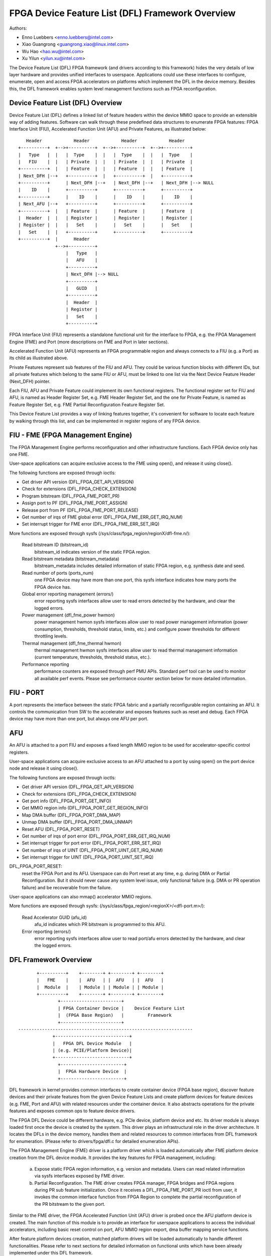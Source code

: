 =================================================
FPGA Device Feature List (DFL) Framework Overview
=================================================

Authors:

- Enno Luebbers <enno.luebbers@intel.com>
- Xiao Guangrong <guangrong.xiao@linux.intel.com>
- Wu Hao <hao.wu@intel.com>
- Xu Yilun <yilun.xu@intel.com>

The Device Feature List (DFL) FPGA framework (and drivers according to
this framework) hides the very details of low layer hardware and provides
unified interfaces to userspace. Applications could use these interfaces to
configure, enumerate, open and access FPGA accelerators on platforms which
implement the DFL in the device memory. Besides this, the DFL framework
enables system level management functions such as FPGA reconfiguration.


Device Feature List (DFL) Overview
==================================
Device Feature List (DFL) defines a linked list of feature headers within the
device MMIO space to provide an extensible way of adding features. Software can
walk through these predefined data structures to enumerate FPGA features:
FPGA Interface Unit (FIU), Accelerated Function Unit (AFU) and Private Features,
as illustrated below::

    Header            Header            Header            Header
 +----------+  +-->+----------+  +-->+----------+  +-->+----------+
 |   Type   |  |   |  Type    |  |   |  Type    |  |   |  Type    |
 |   FIU    |  |   | Private  |  |   | Private  |  |   | Private  |
 +----------+  |   | Feature  |  |   | Feature  |  |   | Feature  |
 | Next_DFH |--+   +----------+  |   +----------+  |   +----------+
 +----------+      | Next_DFH |--+   | Next_DFH |--+   | Next_DFH |--> NULL
 |    ID    |      +----------+      +----------+      +----------+
 +----------+      |    ID    |      |    ID    |      |    ID    |
 | Next_AFU |--+   +----------+      +----------+      +----------+
 +----------+  |   | Feature  |      | Feature  |      | Feature  |
 |  Header  |  |   | Register |      | Register |      | Register |
 | Register |  |   |   Set    |      |   Set    |      |   Set    |
 |   Set    |  |   +----------+      +----------+      +----------+
 +----------+  |      Header
               +-->+----------+
                   |   Type   |
                   |   AFU    |
                   +----------+
                   | Next_DFH |--> NULL
                   +----------+
                   |   GUID   |
                   +----------+
                   |  Header  |
                   | Register |
                   |   Set    |
                   +----------+

FPGA Interface Unit (FIU) represents a standalone functional unit for the
interface to FPGA, e.g. the FPGA Management Engine (FME) and Port (more
descriptions on FME and Port in later sections).

Accelerated Function Unit (AFU) represents an FPGA programmable region and
always connects to a FIU (e.g. a Port) as its child as illustrated above.

Private Features represent sub features of the FIU and AFU. They could be
various function blocks with different IDs, but all private features which
belong to the same FIU or AFU, must be linked to one list via the Next Device
Feature Header (Next_DFH) pointer.

Each FIU, AFU and Private Feature could implement its own functional registers.
The functional register set for FIU and AFU, is named as Header Register Set,
e.g. FME Header Register Set, and the one for Private Feature, is named as
Feature Register Set, e.g. FME Partial Reconfiguration Feature Register Set.

This Device Feature List provides a way of linking features together, it's
convenient for software to locate each feature by walking through this list,
and can be implemented in register regions of any FPGA device.


FIU - FME (FPGA Management Engine)
==================================
The FPGA Management Engine performs reconfiguration and other infrastructure
functions. Each FPGA device only has one FME.

User-space applications can acquire exclusive access to the FME using open(),
and release it using close().

The following functions are exposed through ioctls:

- Get driver API version (DFL_FPGA_GET_API_VERSION)
- Check for extensions (DFL_FPGA_CHECK_EXTENSION)
- Program bitstream (DFL_FPGA_FME_PORT_PR)
- Assign port to PF (DFL_FPGA_FME_PORT_ASSIGN)
- Release port from PF (DFL_FPGA_FME_PORT_RELEASE)
- Get number of irqs of FME global error (DFL_FPGA_FME_ERR_GET_IRQ_NUM)
- Set interrupt trigger for FME error (DFL_FPGA_FME_ERR_SET_IRQ)

More functions are exposed through sysfs
(/sys/class/fpga_region/regionX/dfl-fme.n/):

 Read bitstream ID (bitstream_id)
     bitstream_id indicates version of the static FPGA region.

 Read bitstream metadata (bitstream_metadata)
     bitstream_metadata includes detailed information of static FPGA region,
     e.g. synthesis date and seed.

 Read number of ports (ports_num)
     one FPGA device may have more than one port, this sysfs interface indicates
     how many ports the FPGA device has.

 Global error reporting management (errors/)
     error reporting sysfs interfaces allow user to read errors detected by the
     hardware, and clear the logged errors.

 Power management (dfl_fme_power hwmon)
     power management hwmon sysfs interfaces allow user to read power management
     information (power consumption, thresholds, threshold status, limits, etc.)
     and configure power thresholds for different throttling levels.

 Thermal management (dfl_fme_thermal hwmon)
     thermal management hwmon sysfs interfaces allow user to read thermal
     management information (current temperature, thresholds, threshold status,
     etc.).

 Performance reporting
     performance counters are exposed through perf PMU APIs. Standard perf tool
     can be used to monitor all available perf events. Please see performance
     counter section below for more detailed information.


FIU - PORT
==========
A port represents the interface between the static FPGA fabric and a partially
reconfigurable region containing an AFU. It controls the communication from SW
to the accelerator and exposes features such as reset and debug. Each FPGA
device may have more than one port, but always one AFU per port.


AFU
===
An AFU is attached to a port FIU and exposes a fixed length MMIO region to be
used for accelerator-specific control registers.

User-space applications can acquire exclusive access to an AFU attached to a
port by using open() on the port device node and release it using close().

The following functions are exposed through ioctls:

- Get driver API version (DFL_FPGA_GET_API_VERSION)
- Check for extensions (DFL_FPGA_CHECK_EXTENSION)
- Get port info (DFL_FPGA_PORT_GET_INFO)
- Get MMIO region info (DFL_FPGA_PORT_GET_REGION_INFO)
- Map DMA buffer (DFL_FPGA_PORT_DMA_MAP)
- Unmap DMA buffer (DFL_FPGA_PORT_DMA_UNMAP)
- Reset AFU (DFL_FPGA_PORT_RESET)
- Get number of irqs of port error (DFL_FPGA_PORT_ERR_GET_IRQ_NUM)
- Set interrupt trigger for port error (DFL_FPGA_PORT_ERR_SET_IRQ)
- Get number of irqs of UINT (DFL_FPGA_PORT_UINT_GET_IRQ_NUM)
- Set interrupt trigger for UINT (DFL_FPGA_PORT_UINT_SET_IRQ)

DFL_FPGA_PORT_RESET:
  reset the FPGA Port and its AFU. Userspace can do Port
  reset at any time, e.g. during DMA or Partial Reconfiguration. But it should
  never cause any system level issue, only functional failure (e.g. DMA or PR
  operation failure) and be recoverable from the failure.

User-space applications can also mmap() accelerator MMIO regions.

More functions are exposed through sysfs:
(/sys/class/fpga_region/<regionX>/<dfl-port.m>/):

 Read Accelerator GUID (afu_id)
     afu_id indicates which PR bitstream is programmed to this AFU.

 Error reporting (errors/)
     error reporting sysfs interfaces allow user to read port/afu errors
     detected by the hardware, and clear the logged errors.


DFL Framework Overview
======================

::

         +----------+    +--------+ +--------+ +--------+
         |   FME    |    |  AFU   | |  AFU   | |  AFU   |
         |  Module  |    | Module | | Module | | Module |
         +----------+    +--------+ +--------+ +--------+
                 +-----------------------+
                 | FPGA Container Device |    Device Feature List
                 |  (FPGA Base Region)   |         Framework
                 +-----------------------+
  ------------------------------------------------------------------
               +----------------------------+
               |   FPGA DFL Device Module   |
               | (e.g. PCIE/Platform Device)|
               +----------------------------+
                 +------------------------+
                 |  FPGA Hardware Device  |
                 +------------------------+

DFL framework in kernel provides common interfaces to create container device
(FPGA base region), discover feature devices and their private features from the
given Device Feature Lists and create platform devices for feature devices
(e.g. FME, Port and AFU) with related resources under the container device. It
also abstracts operations for the private features and exposes common ops to
feature device drivers.

The FPGA DFL Device could be different hardware, e.g. PCIe device, platform
device and etc. Its driver module is always loaded first once the device is
created by the system. This driver plays an infrastructural role in the
driver architecture. It locates the DFLs in the device memory, handles them
and related resources to common interfaces from DFL framework for enumeration.
(Please refer to drivers/fpga/dfl.c for detailed enumeration APIs).

The FPGA Management Engine (FME) driver is a platform driver which is loaded
automatically after FME platform device creation from the DFL device module. It
provides the key features for FPGA management, including:

	a) Expose static FPGA region information, e.g. version and metadata.
	   Users can read related information via sysfs interfaces exposed
	   by FME driver.

	b) Partial Reconfiguration. The FME driver creates FPGA manager, FPGA
	   bridges and FPGA regions during PR sub feature initialization. Once
	   it receives a DFL_FPGA_FME_PORT_PR ioctl from user, it invokes the
	   common interface function from FPGA Region to complete the partial
	   reconfiguration of the PR bitstream to the given port.

Similar to the FME driver, the FPGA Accelerated Function Unit (AFU) driver is
probed once the AFU platform device is created. The main function of this module
is to provide an interface for userspace applications to access the individual
accelerators, including basic reset control on port, AFU MMIO region export, dma
buffer mapping service functions.

After feature platform devices creation, matched platform drivers will be loaded
automatically to handle different functionalities. Please refer to next sections
for detailed information on functional units which have been already implemented
under this DFL framework.


Partial Reconfiguration
=======================
As mentioned above, accelerators can be reconfigured through partial
reconfiguration of a PR bitstream file. The PR bitstream file must have been
generated for the exact static FPGA region and targeted reconfigurable region
(port) of the FPGA, otherwise, the reconfiguration operation will fail and
possibly cause system instability. This compatibility can be checked by
comparing the compatibility ID noted in the header of PR bitstream file against
the compat_id exposed by the target FPGA region. This check is usually done by
userspace before calling the reconfiguration IOCTL.


FPGA virtualization - PCIe SRIOV
================================
This section describes the virtualization support on DFL based FPGA device to
enable accessing an accelerator from applications running in a virtual machine
(VM). This section only describes the PCIe based FPGA device with SRIOV support.

Features supported by the particular FPGA device are exposed through Device
Feature Lists, as illustrated below:

::

    +-------------------------------+  +-------------+
    |              PF               |  |     VF      |
    +-------------------------------+  +-------------+
        ^            ^         ^              ^
        |            |         |              |
  +-----|------------|---------|--------------|-------+
  |     |            |         |              |       |
  |  +-----+     +-------+ +-------+      +-------+   |
  |  | FME |     | Port0 | | Port1 |      | Port2 |   |
  |  +-----+     +-------+ +-------+      +-------+   |
  |                  ^         ^              ^       |
  |                  |         |              |       |
  |              +-------+ +------+       +-------+   |
  |              |  AFU  | |  AFU |       |  AFU  |   |
  |              +-------+ +------+       +-------+   |
  |                                                   |
  |            DFL based FPGA PCIe Device             |
  +---------------------------------------------------+

FME is always accessed through the physical function (PF).

Ports (and related AFUs) are accessed via PF by default, but could be exposed
through virtual function (VF) devices via PCIe SRIOV. Each VF only contains
1 Port and 1 AFU for isolation. Users could assign individual VFs (accelerators)
created via PCIe SRIOV interface, to virtual machines.

The driver organization in virtualization case is illustrated below:
::

    +-------++------++------+             |
    | FME   || FME  || FME  |             |
    | FPGA  || FPGA || FPGA |             |
    |Manager||Bridge||Region|             |
    +-------++------++------+             |
    +-----------------------+  +--------+ |             +--------+
    |          FME          |  |  AFU   | |             |  AFU   |
    |         Module        |  | Module | |             | Module |
    +-----------------------+  +--------+ |             +--------+
          +-----------------------+       |       +-----------------------+
          | FPGA Container Device |       |       | FPGA Container Device |
          |  (FPGA Base Region)   |       |       |  (FPGA Base Region)   |
          +-----------------------+       |       +-----------------------+
            +------------------+          |         +------------------+
            | FPGA PCIE Module |          | Virtual | FPGA PCIE Module |
            +------------------+   Host   | Machine +------------------+
   -------------------------------------- | ------------------------------
             +---------------+            |          +---------------+
             | PCI PF Device |            |          | PCI VF Device |
             +---------------+            |          +---------------+

FPGA PCIe device driver is always loaded first once an FPGA PCIe PF or VF device
is detected. It:

* Finishes enumeration on both FPGA PCIe PF and VF device using common
  interfaces from DFL framework.
* Supports SRIOV.

The FME device driver plays a management role in this driver architecture, it
provides ioctls to release Port from PF and assign Port to PF. After release
a port from PF, then it's safe to expose this port through a VF via PCIe SRIOV
sysfs interface.

To enable accessing an accelerator from applications running in a VM, the
respective AFU's port needs to be assigned to a VF using the following steps:

#. The PF owns all AFU ports by default. Any port that needs to be
   reassigned to a VF must first be released through the
   DFL_FPGA_FME_PORT_RELEASE ioctl on the FME device.

#. Once N ports are released from PF, then user can use command below
   to enable SRIOV and VFs. Each VF owns only one Port with AFU.

   ::

      echo N > $PCI_DEVICE_PATH/sriov_numvfs

#. Pass through the VFs to VMs

#. The AFU under VF is accessible from applications in VM (using the
   same driver inside the VF).

Note that an FME can't be assigned to a VF, thus PR and other management
functions are only available via the PF.

Device enumeration
==================
This section introduces how applications enumerate the fpga device from
the sysfs hierarchy under /sys/class/fpga_region.

In the example below, two DFL based FPGA devices are installed in the host. Each
fpga device has one FME and two ports (AFUs).

FPGA regions are created under /sys/class/fpga_region/::

	/sys/class/fpga_region/region0
	/sys/class/fpga_region/region1
	/sys/class/fpga_region/region2
	...

Application needs to search each regionX folder, if feature device is found,
(e.g. "dfl-port.n" or "dfl-fme.m" is found), then it's the base
fpga region which represents the FPGA device.

Each base region has one FME and two ports (AFUs) as child devices::

	/sys/class/fpga_region/region0/dfl-fme.0
	/sys/class/fpga_region/region0/dfl-port.0
	/sys/class/fpga_region/region0/dfl-port.1
	...

	/sys/class/fpga_region/region3/dfl-fme.1
	/sys/class/fpga_region/region3/dfl-port.2
	/sys/class/fpga_region/region3/dfl-port.3
	...

In general, the FME/AFU sysfs interfaces are named as follows::

	/sys/class/fpga_region/<regionX>/<dfl-fme.n>/
	/sys/class/fpga_region/<regionX>/<dfl-port.m>/

with 'n' consecutively numbering all FMEs and 'm' consecutively numbering all
ports.

The device nodes used for ioctl() or mmap() can be referenced through::

	/sys/class/fpga_region/<regionX>/<dfl-fme.n>/dev
	/sys/class/fpga_region/<regionX>/<dfl-port.n>/dev


Performance Counters
====================
Performance reporting is one private feature implemented in FME. It could
supports several independent, system-wide, device counter sets in hardware to
monitor and count for performance events, including "basic", "cache", "fabric",
"vtd" and "vtd_sip" counters. Users could use standard perf tool to monitor
FPGA cache hit/miss rate, transaction number, interface clock counter of AFU
and other FPGA performance events.

Different FPGA devices may have different counter sets, depending on hardware
implementation. E.g., some discrete FPGA cards don't have any cache. User could
use "perf list" to check which perf events are supported by target hardware.

In order to allow user to use standard perf API to access these performance
counters, driver creates a perf PMU, and related sysfs interfaces in
/sys/bus/event_source/devices/dfl_fme* to describe available perf events and
configuration options.

The "format" directory describes the format of the config field of struct
perf_event_attr. There are 3 bitfields for config: "evtype" defines which type
the perf event belongs to; "event" is the identity of the event within its
category; "portid" is introduced to decide counters set to monitor on FPGA
overall data or a specific port.

The "events" directory describes the configuration templates for all available
events which can be used with perf tool directly. For example, fab_mmio_read
has the configuration "event=0x06,evtype=0x02,portid=0xff", which shows this
event belongs to fabric type (0x02), the local event id is 0x06 and it is for
overall monitoring (portid=0xff).

Example usage of perf::

  $# perf list |grep dfl_fme

  dfl_fme0/fab_mmio_read/                              [Kernel PMU event]
  <...>
  dfl_fme0/fab_port_mmio_read,portid=?/                [Kernel PMU event]
  <...>

  $# perf stat -a -e dfl_fme0/fab_mmio_read/ <command>
  or
  $# perf stat -a -e dfl_fme0/event=0x06,evtype=0x02,portid=0xff/ <command>
  or
  $# perf stat -a -e dfl_fme0/config=0xff2006/ <command>

Another example, fab_port_mmio_read monitors mmio read of a specific port. So
its configuration template is "event=0x06,evtype=0x01,portid=?". The portid
should be explicitly set.

Its usage of perf::

  $# perf stat -a -e dfl_fme0/fab_port_mmio_read,portid=0x0/ <command>
  or
  $# perf stat -a -e dfl_fme0/event=0x06,evtype=0x02,portid=0x0/ <command>
  or
  $# perf stat -a -e dfl_fme0/config=0x2006/ <command>

Please note for fabric counters, overall perf events (fab_*) and port perf
events (fab_port_*) actually share one set of counters in hardware, so it can't
monitor both at the same time. If this set of counters is configured to monitor
overall data, then per port perf data is not supported. See below example::

  $# perf stat -e dfl_fme0/fab_mmio_read/,dfl_fme0/fab_port_mmio_write,\
                                                    portid=0/ sleep 1

  Performance counter stats for 'system wide':

                 3      dfl_fme0/fab_mmio_read/
   <not supported>      dfl_fme0/fab_port_mmio_write,portid=0x0/

       1.001750904 seconds time elapsed

The driver also provides a "cpumask" sysfs attribute, which contains only one
CPU id used to access these perf events. Counting on multiple CPU is not allowed
since they are system-wide counters on FPGA device.

The current driver does not support sampling. So "perf record" is unsupported.


Interrupt support
=================
Some FME and AFU private features are able to generate interrupts. As mentioned
above, users could call ioctl (DFL_FPGA_*_GET_IRQ_NUM) to know whether or how
many interrupts are supported for this private feature. Drivers also implement
an eventfd based interrupt handling mechanism for users to get notified when
interrupt happens. Users could set eventfds to driver via
ioctl (DFL_FPGA_*_SET_IRQ), and then poll/select on these eventfds waiting for
notification.
In Current DFL, 3 sub features (Port error, FME global error and AFU interrupt)
support interrupts.


Add new FIUs support
====================
It's possible that developers made some new function blocks (FIUs) under this
DFL framework, then new platform device driver needs to be developed for the
new feature dev (FIU) following the same way as existing feature dev drivers
(e.g. FME and Port/AFU platform device driver). Besides that, it requires
modification on DFL framework enumeration code too, for new FIU type detection
and related platform devices creation.


Add new private features support
================================
In some cases, we may need to add some new private features to existing FIUs
(e.g. FME or Port). Developers don't need to touch enumeration code in DFL
framework, as each private feature will be parsed automatically and related
mmio resources can be found under FIU platform device created by DFL framework.
Developer only needs to provide a sub feature driver with matched feature id.
FME Partial Reconfiguration Sub Feature driver (see drivers/fpga/dfl-fme-pr.c)
could be a reference.

Please refer to below link to existing feature id table and guide for new feature
ids application.
https://github.com/OPAE/dfl-feature-id


Location of DFLs on a PCI Device
================================
The original method for finding a DFL on a PCI device assumed the start of the
first DFL to offset 0 of bar 0.  If the first node of the DFL is an FME,
then further DFLs in the port(s) are specified in FME header registers.
Alternatively, a PCIe vendor specific capability structure can be used to
specify the location of all the DFLs on the device, providing flexibility
for the type of starting node in the DFL.  Intel has reserved the
VSEC ID of 0x43 for this purpose.  The vendor specific
data begins with a 4 byte vendor specific register for the number of DFLs followed 4 byte
Offset/BIR vendor specific registers for each DFL. Bits 2:0 of Offset/BIR register
indicates the BAR, and bits 31:3 form the 8 byte aligned offset where bits 2:0 are
zero.
::

        +----------------------------+
        |31     Number of DFLS      0|
        +----------------------------+
        |31     Offset     3|2 BIR  0|
        +----------------------------+
                      . . .
        +----------------------------+
        |31     Offset     3|2 BIR  0|
        +----------------------------+

Being able to specify more than one DFL per BAR has been considered, but it
was determined the use case did not provide value.  Specifying a single DFL
per BAR simplifies the implementation and allows for extra error checking.


Userspace driver support for DFL devices
========================================
The purpose of an FPGA is to be reprogrammed with newly developed hardware
components. New hardware can instantiate a new private feature in the DFL, and
then present a DFL device in the system. In some cases users may need a
userspace driver for the DFL device:

* Users may need to run some diagnostic test for their hardware.
* Users may prototype the kernel driver in user space.
* Some hardware is designed for specific purposes and does not fit into one of
  the standard kernel subsystems.

This requires direct access to MMIO space and interrupt handling from
userspace. The uio_dfl module exposes the UIO device interfaces for this
purpose.

Currently the uio_dfl driver only supports the Ether Group sub feature, which
has no irq in hardware. So the interrupt handling is not added in this driver.

UIO_DFL should be selected to enable the uio_dfl module driver. To support a
new DFL feature via UIO direct access, its feature id should be added to the
driver's id_table.


DFL image reload
================
To update the FPGA bitstream, we can reconfigure the PR region by Partial
Reconfiguration technology, for example reconfigure the AFU. If we want to
update the whole FPGA image, include the static regions and PR regions, we
should burn the new image into the flash on the Card, and trigger the BMC
to reload the new image into FPGA, we call this process as image reload.

To implement the FPGA image reload, we introduce dfl-image-reload manager
driver, which manager the whole process of the image reload. The dfl image
reload manager will leverage the fpga card framework to manager those
reload devices. The fpga card operations will provide image reload
specific operations, like reload_prepare, which uses for prepare image
reload for PF0 device, like remove non-reserved devices on PF0.

During the image reload, we should remove all of PFs/VFs except PF0 and
all of non-reserved devices of PF0 before trigger the reload. After the
trigger, the PF0 include the reserved devices also will be removed. On
the other hand, we should disable the link of the PCI root hub during the
image reload.

In general, the dfl-image-reload driver provides some sysfs files::

	/sys/class/fpga_card/<cardX>/dfl_reload/name
	/sys/class/fpga_card/<cardX>/dfl_reload/available_images
        /sys/class/fpga_card/<cardX>/dfl_reload/image_reload
        /sys/class/fpga_card/<cardX>/dfl_reload/reload_wait_secs


Open discussion
===============
FME driver exports one ioctl (DFL_FPGA_FME_PORT_PR) for partial reconfiguration
to user now. In the future, if unified user interfaces for reconfiguration are
added, FME driver should switch to them from ioctl interface.
